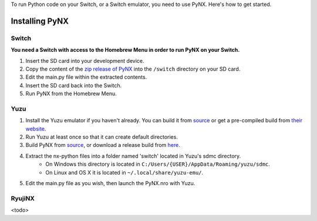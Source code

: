 .. _getting_started-installation:

To run Python code on your Switch, or a Switch emulator, you need to use PyNX. Here's how to get started.

==================
Installing PyNX
==================

Switch
------------------
**You need a Switch with access to the Homebrew Menu in order to run PyNX on your Switch.**

1. Insert the SD card into your development device.
2. Copy the content of the `zip release of PyNX <https://github.com/nx-python/PyNX/releases>`_ into the ``/switch`` directory on your SD card.
3. Edit the main.py file within the extracted contents.
4. Insert the SD card back into the Switch.
5. Run PyNX from the Homebrew Menu.

Yuzu
------------------
1. Install the Yuzu emulator if you haven't already. You can build it from `source <https://github.com/yuzu-emu/yuzu>`_ or get a pre-compiled build from `their website <https://yuzu-emu.org/downloads/>`_.
2. Run Yuzu at least once so that it can create default directories.
3. Build PyNX from `source <https://github.com/nx-python/PyNX>`_, or download a release build from `here <https://github.com/nx-python/PyNX/releases>`_.
4. Extract the nx-python files into a folder named 'switch' located in Yuzu's sdmc directory.
    - On Windows this directory is located in ``C:/Users/{USER}/AppData/Roaming/yuzu/sdmc``.
    - On Linux and OS X it is located in ``~/.local/share/yuzu-emu/``.
5. Edit the main.py file as you wish, then launch the PyNX.nro with Yuzu.

RyujiNX
------------------
<todo>
